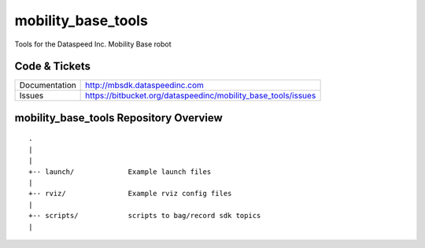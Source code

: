mobility_base_tools
===================

Tools for the Dataspeed Inc. Mobility Base robot

Code & Tickets
--------------

+-----------------+------------------------------------------------------------------+
| Documentation   | http://mbsdk.dataspeedinc.com                                    |
+-----------------+------------------------------------------------------------------+
| Issues          | https://bitbucket.org/dataspeedinc/mobility_base_tools/issues    |
+-----------------+------------------------------------------------------------------+

mobility_base_tools Repository Overview
---------------------------------------

::

     .
     |
     |
     +-- launch/             Example launch files
     |
     +-- rviz/               Example rviz config files
     |
     +-- scripts/            scripts to bag/record sdk topics
     |



